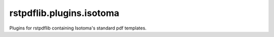 rstpdflib.plugins.isotoma
=========================

Plugins for rstpdflib containing Isotoma's standard pdf templates.


